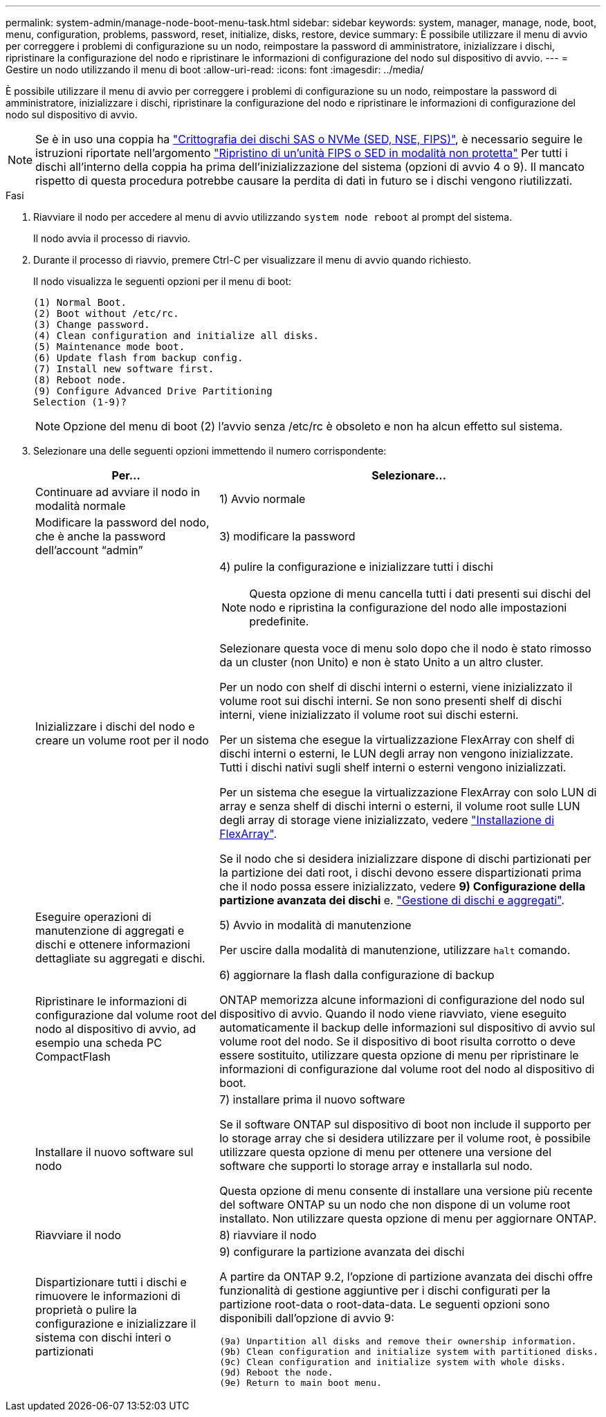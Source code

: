 ---
permalink: system-admin/manage-node-boot-menu-task.html 
sidebar: sidebar 
keywords: system, manager, manage, node, boot, menu, configuration, problems, password, reset, initialize, disks, restore, device 
summary: È possibile utilizzare il menu di avvio per correggere i problemi di configurazione su un nodo, reimpostare la password di amministratore, inizializzare i dischi, ripristinare la configurazione del nodo e ripristinare le informazioni di configurazione del nodo sul dispositivo di avvio. 
---
= Gestire un nodo utilizzando il menu di boot
:allow-uri-read: 
:icons: font
:imagesdir: ../media/


[role="lead"]
È possibile utilizzare il menu di avvio per correggere i problemi di configurazione su un nodo, reimpostare la password di amministratore, inizializzare i dischi, ripristinare la configurazione del nodo e ripristinare le informazioni di configurazione del nodo sul dispositivo di avvio.


NOTE: Se è in uso una coppia ha link:https://docs.netapp.com/us-en/ontap/encryption-at-rest/support-storage-encryption-concept.html["Crittografia dei dischi SAS o NVMe (SED, NSE, FIPS)"], è necessario seguire le istruzioni riportate nell'argomento link:https://docs.netapp.com/us-en/ontap/encryption-at-rest/return-seds-unprotected-mode-task.html["Ripristino di un'unità FIPS o SED in modalità non protetta"] Per tutti i dischi all'interno della coppia ha prima dell'inizializzazione del sistema (opzioni di avvio 4 o 9). Il mancato rispetto di questa procedura potrebbe causare la perdita di dati in futuro se i dischi vengono riutilizzati.

.Fasi
. Riavviare il nodo per accedere al menu di avvio utilizzando `system node reboot` al prompt del sistema.
+
Il nodo avvia il processo di riavvio.

. Durante il processo di riavvio, premere Ctrl-C per visualizzare il menu di avvio quando richiesto.
+
Il nodo visualizza le seguenti opzioni per il menu di boot:

+
[listing]
----
(1) Normal Boot.
(2) Boot without /etc/rc.
(3) Change password.
(4) Clean configuration and initialize all disks.
(5) Maintenance mode boot.
(6) Update flash from backup config.
(7) Install new software first.
(8) Reboot node.
(9) Configure Advanced Drive Partitioning
Selection (1-9)?
----
+
[NOTE]
====
Opzione del menu di boot (2) l'avvio senza /etc/rc è obsoleto e non ha alcun effetto sul sistema.

====
. Selezionare una delle seguenti opzioni immettendo il numero corrispondente:
+
[cols="35,65"]
|===
| Per... | Selezionare... 


 a| 
Continuare ad avviare il nodo in modalità normale
 a| 
1) Avvio normale



 a| 
Modificare la password del nodo, che è anche la password dell'account "`admin`"
 a| 
3) modificare la password



 a| 
Inizializzare i dischi del nodo e creare un volume root per il nodo
 a| 
4) pulire la configurazione e inizializzare tutti i dischi

[NOTE]
====
Questa opzione di menu cancella tutti i dati presenti sui dischi del nodo e ripristina la configurazione del nodo alle impostazioni predefinite.

====
Selezionare questa voce di menu solo dopo che il nodo è stato rimosso da un cluster (non Unito) e non è stato Unito a un altro cluster.

Per un nodo con shelf di dischi interni o esterni, viene inizializzato il volume root sui dischi interni. Se non sono presenti shelf di dischi interni, viene inizializzato il volume root sui dischi esterni.

Per un sistema che esegue la virtualizzazione FlexArray con shelf di dischi interni o esterni, le LUN degli array non vengono inizializzate. Tutti i dischi nativi sugli shelf interni o esterni vengono inizializzati.

Per un sistema che esegue la virtualizzazione FlexArray con solo LUN di array e senza shelf di dischi interni o esterni, il volume root sulle LUN degli array di storage viene inizializzato, vedere link:https://docs.netapp.com/us-en/ontap-flexarray/pdfs/sidebar/Installing_FlexArray.pdf["Installazione di FlexArray"].

Se il nodo che si desidera inizializzare dispone di dischi partizionati per la partizione dei dati root, i dischi devono essere dispartizionati prima che il nodo possa essere inizializzato, vedere *9) Configurazione della partizione avanzata dei dischi* e. link:../disks-aggregates/index.html["Gestione di dischi e aggregati"].



 a| 
Eseguire operazioni di manutenzione di aggregati e dischi e ottenere informazioni dettagliate su aggregati e dischi.
 a| 
5) Avvio in modalità di manutenzione

Per uscire dalla modalità di manutenzione, utilizzare `halt` comando.



 a| 
Ripristinare le informazioni di configurazione dal volume root del nodo al dispositivo di avvio, ad esempio una scheda PC CompactFlash
 a| 
6) aggiornare la flash dalla configurazione di backup

ONTAP memorizza alcune informazioni di configurazione del nodo sul dispositivo di avvio. Quando il nodo viene riavviato, viene eseguito automaticamente il backup delle informazioni sul dispositivo di avvio sul volume root del nodo. Se il dispositivo di boot risulta corrotto o deve essere sostituito, utilizzare questa opzione di menu per ripristinare le informazioni di configurazione dal volume root del nodo al dispositivo di boot.



 a| 
Installare il nuovo software sul nodo
 a| 
7) installare prima il nuovo software

Se il software ONTAP sul dispositivo di boot non include il supporto per lo storage array che si desidera utilizzare per il volume root, è possibile utilizzare questa opzione di menu per ottenere una versione del software che supporti lo storage array e installarla sul nodo.

Questa opzione di menu consente di installare una versione più recente del software ONTAP su un nodo che non dispone di un volume root installato. Non utilizzare questa opzione di menu per aggiornare ONTAP.



 a| 
Riavviare il nodo
 a| 
8) riavviare il nodo



 a| 
Dispartizionare tutti i dischi e rimuovere le informazioni di proprietà o pulire la configurazione e inizializzare il sistema con dischi interi o partizionati
 a| 
9) configurare la partizione avanzata dei dischi

A partire da ONTAP 9.2, l'opzione di partizione avanzata dei dischi offre funzionalità di gestione aggiuntive per i dischi configurati per la partizione root-data o root-data-data. Le seguenti opzioni sono disponibili dall'opzione di avvio 9:

[listing]
----
(9a) Unpartition all disks and remove their ownership information.
(9b) Clean configuration and initialize system with partitioned disks.
(9c) Clean configuration and initialize system with whole disks.
(9d) Reboot the node.
(9e) Return to main boot menu.
----
|===

